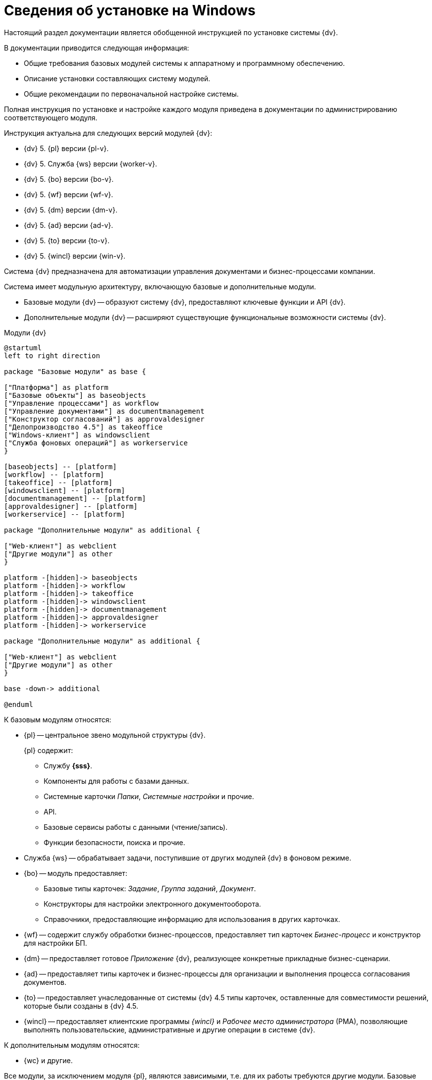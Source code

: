 = Сведения об установке на Windows

Настоящий раздел документации является обобщенной инструкцией по установке системы {dv}.

.В документации приводится следующая информация:
- Общие требования базовых модулей системы к аппаратному и программному обеспечению.
- Описание установки составляющих систему модулей.
- Общие рекомендации по первоначальной настройке системы.

Полная инструкция по установке и настройке каждого модуля приведена в документации по администрированию соответствующего модуля.

.Инструкция актуальна для следующих версий модулей {dv}:
- {dv} 5. {pl} версии {pl-v}.
- {dv} 5. Служба {ws} версии {worker-v}.
- {dv} 5. {bo} версии {bo-v}.
- {dv} 5. {wf} версии {wf-v}.
- {dv} 5. {dm} версии {dm-v}.
- {dv} 5. {ad} версии {ad-v}.
- {dv} 5. {to} версии {to-v}.
- {dv} 5. {wincl} версии {win-v}.

Система {dv} предназначена для автоматизации управления документами и бизнес-процессами компании.

Система имеет модульную архитектуру, включающую базовые и дополнительные модули.

* Базовые модули {dv} -- образуют систему {dv}, предоставляют ключевые функции и API {dv}.
* Дополнительные модули {dv} -- расширяют существующие функциональные возможности системы {dv}.

// .Модули {dv}
// [plantuml, svg]
// ....
// @startuml
// hide empty description
// '!pragma layout elk
// skinparam rectangleBorderThickness 1
// skinparam defaultTextAlignment center
// skinparam lifelineStrategy solid
// skinparam monochrome true
//
// State "Базовые модули" as base {
//
// State "Платформа" as platform
// State "Базовые\nобъекты" as baseobjects
// State "Управление\nпроцессами" as workflow
// State "Управление\nдокументами" as documentmanagement
// State "Конструктор\nсогласований" as approvaldesigner
// State "{to}" as takeoffice
// State "Windows-клиент" as windowsclient
// State "Служба\nфоновых операций" as workerservice
// }
//
// baseobjects --> platform
// workflow --> platform
// takeoffice --> platform
// windowsclient --> platform
// documentmanagement --> platform
// approvaldesigner --> platform
// workerservice --> platform
//
// platform -[hidden]-> baseobjects
// platform -[hidden]-> workflow
// platform -[hidden]-> takeoffice
// platform -[hidden]-> windowsclient
// platform -[hidden]-> documentmanagement
// platform -[hidden]-> approvaldesigner
// platform -[hidden]-> workerservice
//
// State "Дополнительные модули" as additional {
//
// State "Web-клиент" as webclient
// State "Другие модули" as other
// }
//
// base --> webclient
// base --> other
// base --> additional
//
// @enduml
// ....

.Модули {dv}
[plantuml, svg]
....
@startuml
left to right direction

package "Базовые модули" as base {

["Платформа"] as platform
["Базовые объекты"] as baseobjects
["Управление процессами"] as workflow
["Управление документами"] as documentmanagement
["Конструктор согласований"] as approvaldesigner
["Делопроизводство 4.5"] as takeoffice
["Windows-клиент"] as windowsclient
["Служба фоновых операций"] as workerservice
}

[baseobjects] -- [platform]
[workflow] -- [platform]
[takeoffice] -- [platform]
[windowsclient] -- [platform]
[documentmanagement] -- [platform]
[approvaldesigner] -- [platform]
[workerservice] -- [platform]

package "Дополнительные модули" as additional {

["Web-клиент"] as webclient
["Другие модули"] as other
}

platform -[hidden]-> baseobjects
platform -[hidden]-> workflow
platform -[hidden]-> takeoffice
platform -[hidden]-> windowsclient
platform -[hidden]-> documentmanagement
platform -[hidden]-> approvaldesigner
platform -[hidden]-> workerservice

package "Дополнительные модули" as additional {

["Web-клиент"] as webclient
["Другие модули"] as other
}

base -down-> additional

@enduml
....

.К базовым модулям относятся:
* {pl} -- центральное звено модульной структуры {dv}.
+
.{pl} содержит:
- Службу *{sss}*.
- Компоненты для работы с базами данных.
- Системные карточки _Папки_, _Системные настройки_ и прочие.
- API.
- Базовые сервисы работы с данными (чтение/запись).
- Функции безопасности, поиска и прочие.
+
* Служба {ws} -- обрабатывает задачи, поступившие от других модулей {dv} в фоновом режиме.
* {bo} -- модуль предоставляет:
- Базовые типы карточек: _Задание_, _Группа заданий_, _Документ_.
- Конструкторы для настройки электронного документооборота.
- Справочники, предоставляющие информацию для использования в других карточках.
* {wf} -- содержит службу обработки бизнес-процессов, предоставляет тип карточек _Бизнес-процесс_ и конструктор для настройки БП.
* {dm} -- предоставляет готовое _Приложение_ {dv}, реализующее конкретные прикладные бизнес-сценарии.
* {ad} -- предоставляет типы карточек и бизнес-процессы для организации и выполнения процесса согласования документов.
* {to} -- предоставляет унаследованные от системы {dv} 4.5 типы карточек, оставленные для совместимости решений, которые были созданы в {dv} 4.5.
* {wincl} -- предоставляет клиентские программы _{wincl}_ и _Рабочее место администратора_ (РМА), позволяющие выполнять пользовательские, административные и другие операции в системе {dv}.

.К дополнительным модулям относятся:
* {wc} и другие.

Все модули, за исключением модуля {pl}, являются зависимыми, т.е. для их работы требуются другие модули. Базовые модули могут зависеть от других базовых модулей, дополнительные модули зависят от базовых.

Модули {dv}, как правило, состоят из двух частей:

* Серверной -- для установки на компьютер с сервером {dv}.
* Клиентской -- для установки на пользовательские компьютеры.

Для серверной и клиентской части предоставляются отдельные пакеты установки. Если модуль включает только одну часть (как правило, серверную), предоставляется один пакет установки.

.Назначение пакета установки отражено в его названии (бывают исключения):
* {dv} Platform **server**.msi -- *серверная* часть модуля.
* {dv} Platform **client**.msi -- *клиентская* часть модуля.

== Состав программного обеспечения

Комплект установки системы {dv} состоит из следующих компонентов:
--
.Модуль {pl}:
. `{dv} Platform server.msi` -- серверная часть.
. `{dv} Platform client.msi` -- клиентская часть.
--
--
.Модуль Служба {ws}:
. `{dv} Worker service.msi` -- серверная часть.
. `{dv} Worker service client.msi` -- клиентская часть.
--
.Модуль Консоль управления {dv}:
* `{dv} Management Console.msi` -- серверная часть.
--
.Модуль {bo}:
. `{dv} BackOffice server.msi` -- серверная часть.
. `{dv} BackOffice client.msi` -- клиентская часть.
--
--
.Модуль {wf}:
. `{dv} Workflow server.msi` -- серверная часть.
. `{dv} Workflow client.msi` -- клиентская часть.
--
--
.Приложение {dm}:
. `{dv} DocumentManagement server.msi` -- серверная часть.
. `{dv} DocumentManagement client.msi` -- клиентская часть.
--
--
.Модуль {ad}:
. `{dv} ApprovalDesigner server.msi` -- серверная часть.
. `{dv} ApprovalDesigner client.msi` -- клиентская часть.
--
--
.Приложение {to}:
. `{dv} TakeOffice server.msi` -- серверная часть.
. `{dv} TakeOffice client.msi` -- клиентская часть.
--
--
.Модуль {wincl}:
. `{dv} WindowsClient server.msi` -- серверная часть.
. `{dv} WindowsClient.msi` -- клиентская часть.
--
